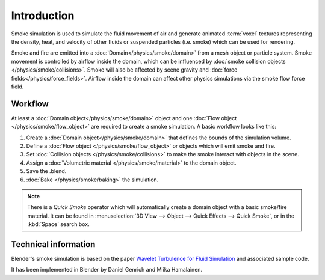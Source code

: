 ..    TODO/Review: {{review}} .


************
Introduction
************

Smoke simulation is used to simulate the fluid movement of air and generate animated :term:`voxel` textures representing
the density, heat, and velocity of other fluids or suspended particles (i.e. smoke) which can be used for rendering.

.. add pretty smoke/fire render here?

Smoke and fire are emitted into a :doc:`Domain</physics/smoke/domain>` from a mesh object or particle system.
Smoke movement is controlled by airflow inside the domain, which can be influenced by
:doc:`smoke collision objects </physics/smoke/collisions>`.
Smoke will also be affected by scene gravity and :doc:`force fields</physics/force_fields>`.
Airflow inside the domain can affect other physics simulations via the smoke flow force field.

Workflow
========

At least a :doc:`Domain object</physics/smoke/domain>` object and
one :doc:`Flow object </physics/smoke/flow_object>` are required to create a smoke simulation.
A basic workflow looks like this:

1. Create a :doc:`Domain object</physics/smoke/domain>` that defines the bounds of the simulation volume.
2. Define a :doc:`Flow object </physics/smoke/flow_object>` or objects which will emit smoke and fire.
3. Set :doc:`Collision objects </physics/smoke/collisions>` to make the smoke interact with objects in the scene.
4. Assign a :doc:`Volumetric material </physics/smoke/material>` to the domain object.
5. Save the .blend.
6. :doc:`Bake </physics/smoke/baking>` the simulation.

.. note::
   There is a *Quick Smoke* operator which will automatically create a domain object with a basic smoke/fire material.
   It can be found in :menuselection:`3D View --> Object --> Quick Effects --> Quick Smoke`,
   or in the :kbd:`Space` search box.

Technical information
=====================

Blender's smoke simulation is based on the paper
`Wavelet Turbulence for Fluid Simulation <http://www.cs.cornell.edu/~tedkim/wturb>`__
and associated sample code.

It has been implemented in Blender by Daniel Genrich and Miika Hamalainen.
